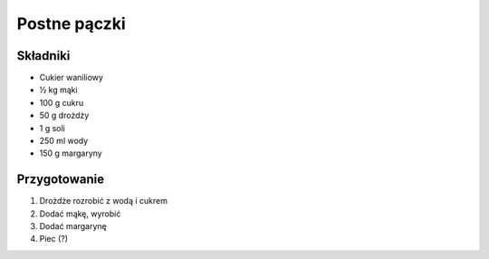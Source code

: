 ---------------------
Postne pączki
---------------------

Składniki
---------------------

* Cukier waniliowy
* ½ kg mąki
* 100 g cukru
* 50 g drożdży
* 1 g soli
* 250 ml wody
* 150 g margaryny

Przygotowanie
-------------------

1. Drożdże rozrobić z wodą i cukrem
2. Dodać mąkę, wyrobić
3. Dodać margarynę
4. Piec (?)
